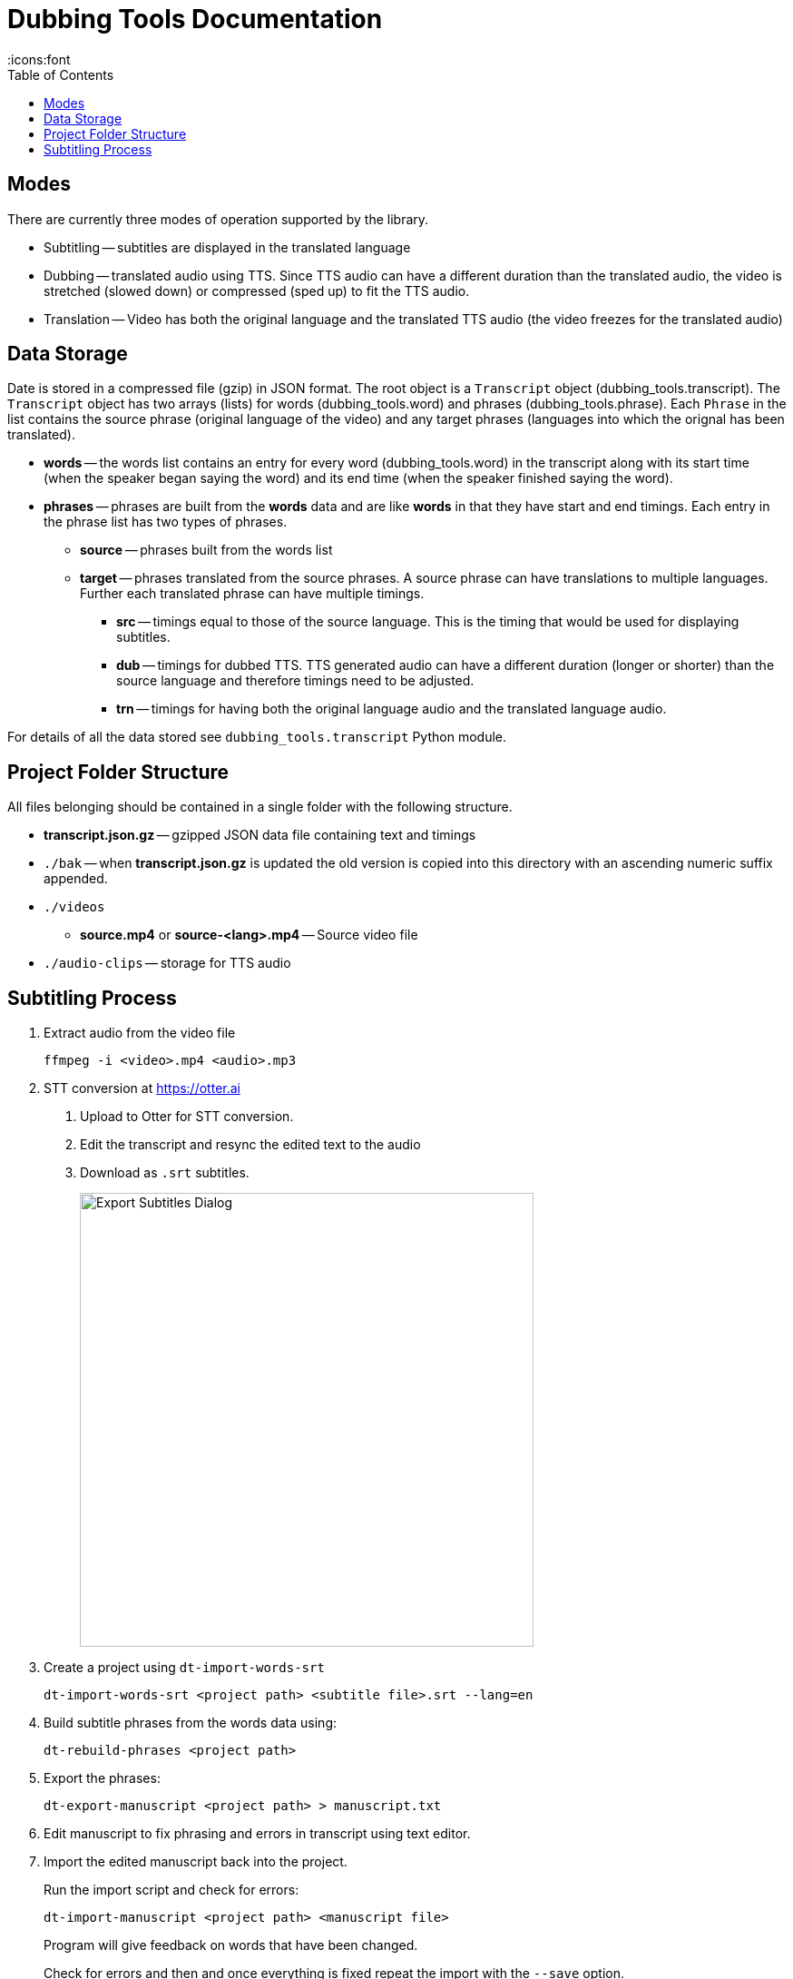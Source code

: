 = Dubbing Tools Documentation
:icons:font
:toc:

== Modes

There are currently three modes of operation supported by the library.

* Subtitling -- subtitles are displayed in the translated language

* Dubbing -- translated audio using TTS.  Since TTS audio can have a different duration than the translated audio, the video is stretched (slowed down) or compressed (sped up) to fit the TTS audio.

* Translation -- Video has both the original language and the translated TTS audio (the video freezes for the translated audio)

== Data Storage

Date is stored in a compressed file (gzip) in JSON format.  The root object is a `Transcript` object (dubbing_tools.transcript).  The `Transcript` object has two arrays (lists) for words (dubbing_tools.word) and phrases (dubbing_tools.phrase).  Each `Phrase` in the list contains the source phrase (original language of the video) and any target phrases (languages into which the orignal has been translated).

* *words* -- the words list contains an entry for every word (dubbing_tools.word) in the transcript along with its start time (when the speaker began saying the word) and its end time (when the speaker finished saying the word).

* *phrases* -- phrases are built from the *words* data and are like *words* in that they have start and end timings.  Each entry in the phrase list has two types of phrases.

- *source* -- phrases built from the words list

- *target* -- phrases translated from the source phrases.  A source phrase can have translations to multiple languages.  Further each translated phrase can have multiple timings.

** *src* -- timings equal to those of the source language.  This is the timing that would be used for displaying subtitles.

** *dub* -- timings for dubbed TTS.  TTS generated audio can have a different duration (longer or shorter) than the source language and therefore timings need to be adjusted.

** *trn* -- timings for having both the original language audio and the translated language audio.

For details of all the data stored see `dubbing_tools.transcript` Python module.


== Project Folder Structure

All files belonging should be contained in a single folder with the following structure.

* *transcript.json.gz* -- gzipped JSON data file containing text and timings

* `./bak` -- when *transcript.json.gz* is updated the old version is copied into this directory
with an ascending numeric suffix appended.

* `./videos`

- *source.mp4* or *source-<lang>.mp4* -- Source video file

* `./audio-clips` -- storage for TTS audio


== Subtitling Process

1. Extract audio from the video file
+
[source, bash]
----
ffmpeg -i <video>.mp4 <audio>.mp3
----

2. STT conversion at https://otter.ai

a. Upload to Otter for STT conversion.

b. Edit the transcript and resync the edited text to the audio

c. Download as `.srt` subtitles.
+
image::export-subtitles-dialog.png[Export Subtitles Dialog, 500, align=center]

3. Create a project using `dt-import-words-srt`
+
[source, bash]
dt-import-words-srt <project path> <subtitle file>.srt --lang=en

4. Build subtitle phrases from the words data using:
+
[source, bash]
dt-rebuild-phrases <project path>

5. Export the phrases:
+
[source, bash]
dt-export-manuscript <project path> > manuscript.txt

6. Edit manuscript to fix phrasing and errors in transcript using text editor.

7. Import the edited manuscript back into the project.
+
Run the import script and check for errors:
+
[source,bash]
dt-import-manuscript <project path> <manuscript file>
+
Program will give feedback on words that have been changed.
+
Check for errors and then and once everything is fixed repeat the import with the `--save` option.

8. Generate translations using Google Translation Services
+
[source, bash]
dt-translate <project path> ar

9. Export the subtitles (phrases) into a CSV file for editing by a translator.
[source, bash]
dt-export-csv <project path> ar

10. Edit CSV file in Spreadsheet program.
+
Be careful not to change the structure of the file while editing.  E.g. do not rearrange columns or rows.

11. Export the edited data back into CSV and import back into the project
[source, bash]
dt-import-csv <project path> ar

12. Burn the subtitles into the video
+
[source, bash]
dt-burn-ass-subtitles <project path> en src ar
